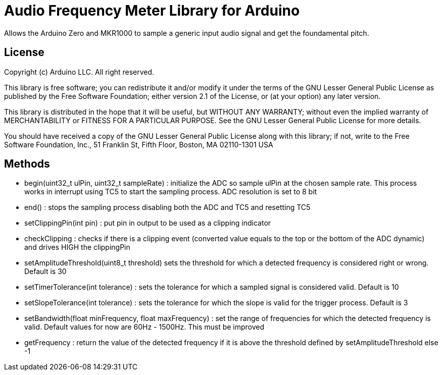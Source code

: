 = Audio Frequency Meter Library for Arduino =

Allows the Arduino Zero and MKR1000 to sample a generic input audio signal and get the foundamental pitch.


== License ==

Copyright (c) Arduino LLC. All right reserved.

This library is free software; you can redistribute it and/or
modify it under the terms of the GNU Lesser General Public
License as published by the Free Software Foundation; either
version 2.1 of the License, or (at your option) any later version.

This library is distributed in the hope that it will be useful,
but WITHOUT ANY WARRANTY; without even the implied warranty of
MERCHANTABILITY or FITNESS FOR A PARTICULAR PURPOSE. See the GNU
Lesser General Public License for more details.

You should have received a copy of the GNU Lesser General Public
License along with this library; if not, write to the Free Software
Foundation, Inc., 51 Franklin St, Fifth Floor, Boston, MA 02110-1301 USA

== Methods ==
* begin(uint32_t ulPin, uint32_t sampleRate) : initialize the ADC so sample ulPin at the chosen sample rate. This process works in interrupt using TC5 to start the sampling process. ADC resolution is set to 8 bit

* end() : stops the sampling process disabling both the ADC and TC5 and resetting TC5

* setClippingPin(int pin) : put pin in output to be used as a clipping indicator

* checkClipping : checks if there is a clipping event (converted value equals to the top or the bottom of the ADC dynamic) and drives HIGH the clippingPin

* setAmplitudeThreshold(uint8_t threshold) sets the threshold for which a detected frequency is considered right or wrong. Default is 30

* setTimerTolerance(int tolerance)  : sets the tolerance for which a sampled signal is considered valid. Default is 10

* setSlopeTolerance(int tolerance) : sets the tolerance for which the slope is valid for the trigger process. Default is 3

* setBandwidth(float minFrequency, float maxFrequency) : set the range of frequencies for which the detected frequency is valid. Default values for now are 60Hz - 1500Hz. This must be improved 

* getFrequency : return the value of the detected frequency if it is above the threshold defined by setAmplitudeThreshold else -1

